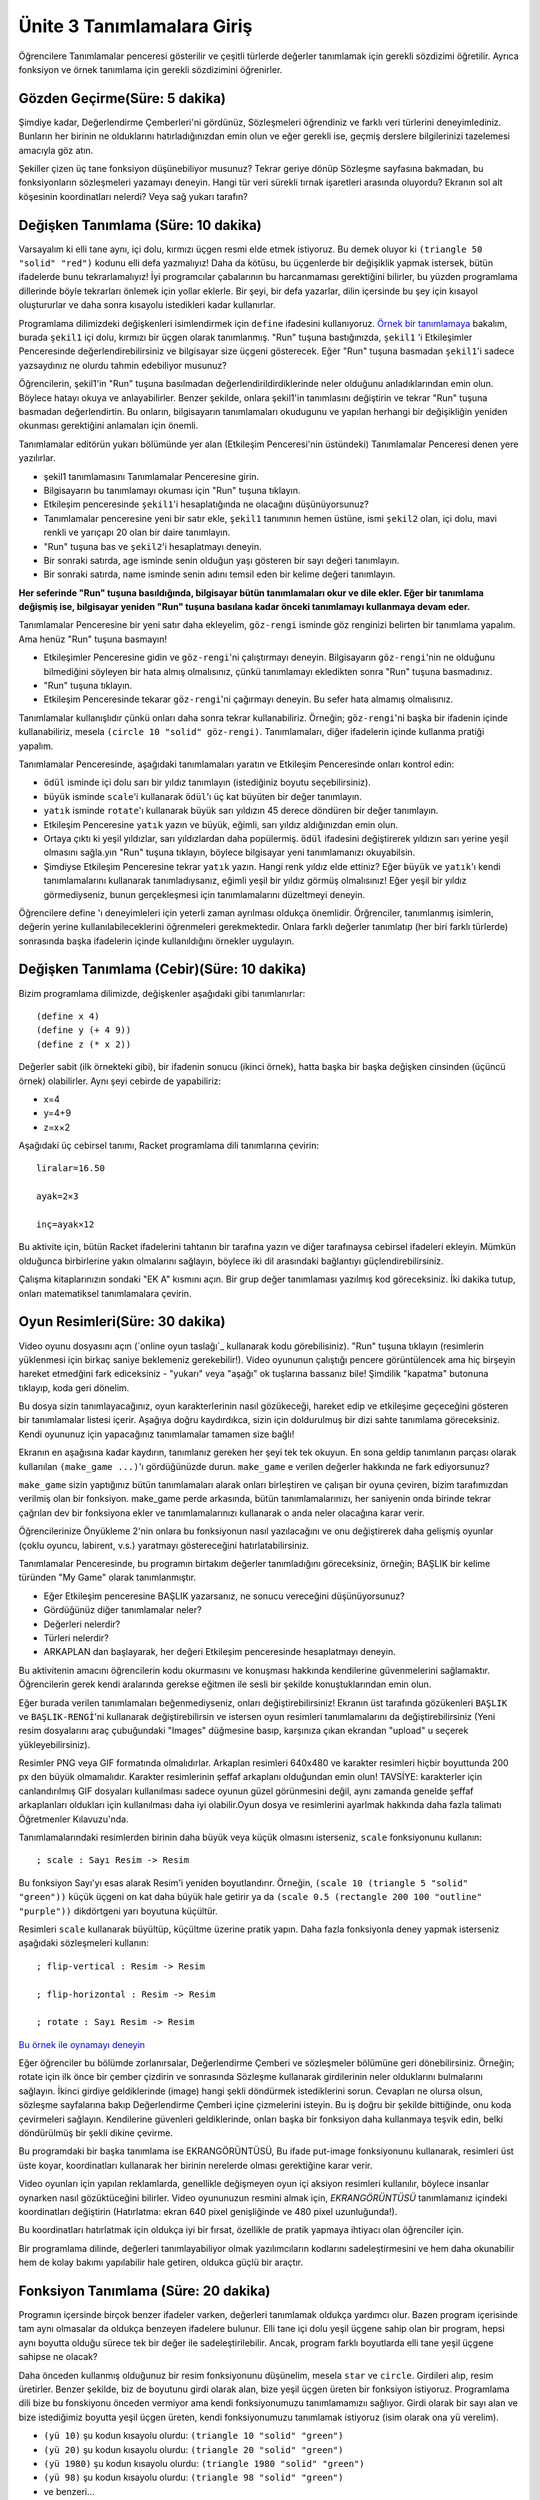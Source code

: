 Ünite 3 Tanımlamalara Giriş
===============================

Öğrencilere Tanımlamalar penceresi gösterilir ve çeşitli türlerde değerler tanımlamak için gerekli sözdizimi öğretilir. Ayrıca fonksiyon ve örnek tanımlama için gerekli sözdizimini öğrenirler.

    

Gözden Geçirme(Süre: 5 dakika)
----------------------------------
Şimdiye kadar, Değerlendirme Çemberleri'ni gördünüz, Sözleşmeleri öğrendiniz ve farklı veri türlerini deneyimlediniz. Bunların her birinin ne olduklarını hatırladığınızdan emin olun ve eğer gerekli ise, geçmiş derslere bilgilerinizi tazelemesi amacıyla göz atın.

Şekiller çizen üç tane fonksiyon düşünebiliyor musunuz? Tekrar geriye dönüp Sözleşme sayfasına bakmadan, bu fonksiyonların sözleşmeleri yazamayı deneyin. Hangi tür veri sürekli tırnak işaretleri arasında oluyordu? Ekranın sol alt köşesinin koordinatları nelerdi? Veya sağ yukarı tarafın?

Değişken Tanımlama (Süre: 10 dakika)
--------------------------------------
Varsayalım ki elli tane aynı, içi dolu, kırmızı üçgen resmi elde etmek istiyoruz. Bu demek oluyor ki ``(triangle 50 "solid" "red")`` kodunu elli defa yazmalıyız! Daha da kötüsu, bu üçgenlerde bir değişiklik yapmak istersek, bütün ifadelerde bunu tekrarlamalıyız! İyi programcılar çabalarının bu harcanmaması gerektiğini bilirler, bu yüzden programlama dillerinde böyle tekrarları önlemek için yollar eklerle. Bir şeyi, bir defa yazarlar, dilin içersinde bu şey için kısayol oluştururlar ve daha sonra kısayolu istedikleri kadar kullanırlar.

Programlama dilimizdeki değişkenleri isimlendirmek için ``define`` ifadesini kullanıyoruz. `Örnek bir tanımlamaya <http://www.wescheme.org/openEditor?interactionsText=&definitionsText=(define%20şekil1%20(triangle%2050%20%22solid%22%20%22red%22))%0A>`_ bakalım, burada ``şekil1`` içi dolu, kırmızı bir üçgen olarak tanımlanmış. "Run" tuşuna bastığınızda, ``şekil1`` 'i Etkileşimler Penceresinde değerlendirebilirsiniz ve bilgisayar size üçgeni gösterecek. Eğer "Run" tuşuna basmadan ``şekil1``'i sadece yazsaydınız ne olurdu tahmin edebiliyor musunuz?

.. class:: teacher-note

Öğrencilerin, şekil1'in "Run" tuşuna basılmadan değerlendirildirdiklerinde neler olduğunu anladıklarından emin olun. Böylece hatayı okuya ve anlayabilirler. Benzer şekilde, onlara şekil1'in tanımlasını değiştirin ve tekrar "Run" tuşuna basmadan değerlendirtin. Bu onların, bilgisayarın tanımlamaları okudugunu ve yapılan herhangi bir değişikliğin yeniden okunması gerektiğini anlamaları için önemli.

Tanımlamalar editörün yukarı bölümünde yer alan (Etkileşim Penceresi'nin üstündeki) Tanımlamalar Penceresi denen yere yazılırlar.

*    şekil1 tanımlamasını Tanımlamalar Penceresine girin.
*    Bilgisayarın bu tanımlamayı okuması için "Run" tuşuna tıklayın.
*    Etkileşim penceresinde ``şekil1``'i hesaplatığında ne olacağını düşünüyorsunuz?
*    Tanımlamalar penceresine yeni bir satır ekle, ``şekil1`` tanımının hemen üstüne, ismi ``şekil2`` olan, içi dolu, mavi renkli ve yarıçapı 20 olan bir daire tanımlayın.
*    "Run" tuşuna bas ve ``şekil2``'i hesaplatmayı deneyin.
*    Bir sonraki satırda, age isminde senin olduğun yaşı gösteren bir sayı değeri tanımlayın.
*    Bir sonraki satırda, name isminde senin adını temsil eden bir kelime değeri tanımlayın.

**Her seferinde "Run" tuşuna basıldığında, bilgisayar bütün tanımlamaları okur ve dile ekler. Eğer bir tanımlama değişmiş ise, bilgisayar yeniden "Run" tuşuna basılana kadar önceki tanımlamayı kullanmaya devam eder.**

Tanımlamalar Penceresine bir yeni satır daha ekleyelim, ``göz-rengi`` isminde göz renginizi belirten bir tanımlama yapalım. Ama henüz "Run" tuşuna basmayın!

*   Etkileşimler Penceresine gidin ve ``göz-rengi``'ni çalıştırmayı deneyin. Bilgisayarın ``göz-rengi``'nin ne olduğunu bilmediğini söyleyen bir hata almış olmalısınız, çünkü tanımlamayı ekledikten sonra "Run" tuşuna basmadınız.
*   "Run" tuşuna tıklayın.
*   Etkileşim Penceresinde tekarar ``göz-rengi``'ni çağırmayı deneyin. Bu sefer hata almamış olmalısınız.

Tanımlamalar kullanışlıdır çünkü onları daha sonra tekrar kullanabiliriz. Örneğin; ``göz-rengi``'ni başka bir ifadenin içinde kullanabiliriz, mesela ``(circle 10 "solid" göz-rengi)``. Tanımlamaları, diğer ifadelerin içinde kullanma pratiği yapalım.

Tanımlamalar Penceresinde, aşağıdaki tanımlamaları yaratın ve Etkileşim Penceresinde onları kontrol edin:

*    ``ödül`` isminde içi dolu sarı bir yıldız tanımlayın (istediğiniz boyutu seçebilirsiniz).
*    ``büyük`` isminde ``scale``'i kullanarak ``ödül``'ı üç kat büyüten bir değer tanımlayın.
*    ``yatık`` isminde ``rotate``'ı kullanarak büyük sarı yıldızın 45 derece döndüren bir değer tanımlayın.
*    Etkileşim Penceresine ``yatık`` yazın ve büyük, eğimli, sarı yıldız aldığınızdan emin olun.
*    Ortaya çıktı ki yeşil yıldızlar, sarı yıldızlardan daha popülermiş. ``ödül`` ifadesini değiştirerek yıldızın sarı yerine yeşil olmasını sağla.yın "Run" tuşuna tıklayın, böylece bilgisayar yeni tanımlamanızı okuyabilsin.
*     Şimdiyse Etkileşim Penceresine tekrar ``yatık`` yazın. Hangi renk yıldız elde ettiniz? Eğer ``büyük`` ve ``yatık``'ı kendi tanımlamalarını kullanarak tanımladıysanız, eğimli yeşil bir yıldız görmüş olmalısınız! Eğer yeşil bir yıldız görmediyseniz, bunun gerçekleşmesi için tanımlamalarını düzeltmeyi deneyin.

.. class:: teacher-note

Öğrencilere define 'ı deneyimleleri için yeterli zaman ayrılması oldukça önemlidir. Örğrenciler, tanımlanmış isimlerin, değerin yerine kullanılabileceklerini öğrenmeleri gerekmektedir. Onlara farklı değerler tanımlatıp (her biri farklı türlerde) sonrasında başka ifadelerin içinde kullanıldığını örnekler uygulayın.

Değişken Tanımlama (Cebir)(Süre: 10 dakika)
-------------------------------------------------
Bizim programlama dilimizde, değişkenler aşağıdaki gibi tanımlanırlar::
 
    (define x 4)
    (define y (+ 4 9))
    (define z (* x 2))

Değerler sabit (ilk örnekteki gibi), bir ifadenin sonucu (ikinci örnek), hatta başka bir başka değişken cinsinden (üçüncü örnek) olabilirler. Aynı şeyi cebirde de yapabiliriz:

* x=4 
* y=4+9 
* z=x×2

Aşağıdaki üç cebirsel tanımı, Racket programlama dili tanımlarına çevirin::

    liralar=16.50

    ayak=2×3

    inç=ayak×12

.. class:: teacher-note

Bu aktivite için, bütün Racket ifadelerini tahtanın bir tarafına yazın ve diğer tarafınaysa cebirsel ifadeleri ekleyin. Mümkün olduğunca birbirlerine yakın olmalarını sağlayın, böylece iki dil arasındaki bağlantıyı güçlendirebilirsiniz.

Çalışma kitaplarınızın sondaki "EK A" kısmını açın. Bir grup değer tanımlaması yazılmış kod göreceksiniz. İki dakika tutup, onları matematiksel tanımlamalara çevirin.

Oyun Resimleri(Süre: 30 dakika)
----------------------------------
Video oyunu dosyasını açın (`online oyun taslağı`_ kullanarak kodu görebilisiniz). "Run" tuşuna tıklayın (resimlerin yüklenmesi için birkaç saniye beklemeniz gerekebilir!). Video oyununun çalıştığı pencere görüntülencek ama hiç birşeyin hareket etmedğini fark ediceksiniz - "yukarı" veya "aşağı" ok tuşlarına bassanız bile! Şimdilik "kapatma" butonuna tıklayıp, koda geri dönelim.

Bu dosya sizin tanımlayacağınız, oyun karakterlerinin nasıl gözükeceği, hareket edip ve etkileşime geçeceğini gösteren bir tanımlamalar listesi içerir. Aşağıya doğru kaydırdıkca, sizin için doldurulmuş bir dizi sahte tanımlama göreceksiniz. Kendi oyununuz için yapacağınız tanımlamalar tamamen size bağlı!

Ekranın en aşağısına kadar kaydırın, tanımlanız gereken her şeyi tek tek okuyun. En sona geldip tanımlanın parçası olarak kullanılan ``(make_game ...)``'ı gördüğünüzde durun. ``make_game`` e verilen değerler hakkında ne fark ediyorsunuz?

``make_game`` sizin yaptığınız bütün tanımlamaları alarak onları birleştiren ve çalışan bir oyuna çeviren, bizim tarafımızdan verilmiş olan bir fonksiyon. make_game perde arkasında, bütün tanımlamalarınızı, her saniyenin onda birinde tekrar çağrılan dev bir fonksiyona ekler ve tanımlamalarınızı kullanarak o anda neler olacağına karar verir.

.. class:: teacher-note

Öğrencilerinize Önyükleme 2'nin onlara bu fonksiyonun nasıl yazılacağını ve onu değiştirerek daha gelişmiş oyunlar (çoklu oyuncu, labirent, v.s.) yaratmayı göstereceğini hatırlatabilirsiniz.

Tanımlamalar Penceresinde, bu programın birtakım değerler tanımladığını göreceksiniz, örneğin; BAŞLIK bir kelime türünden "My Game" olarak tanımlanmıştır.

*    Eğer Etkileşim penceresine BAŞLIK yazarsanız, ne sonucu vereceğini düşünüyorsunuz?
*    Gördüğünüz diğer tanımlamalar neler?
*    Değerleri nelerdir?
*    Türleri nelerdir?
*    ARKAPLAN dan başlayarak, her değeri Etkileşim penceresinde hesaplatmayı deneyin.

.. class:: teacher-note

Bu aktivitenin amacını öğrencilerin kodu okurmasını ve konuşması hakkında kendilerine güvenmelerini sağlamaktır. Öğrencilerin gerek kendi aralarında gerekse eğitmen ile sesli bir şekilde konuştuklarından emin olun.

Eğer burada verilen tanımlamaları beğenmediyseniz, onları değiştirebilirsiniz! Ekranın üst tarafında gözükenleri ``BAŞLIK`` ve ``BAŞLIK-RENGİ``'ni kullanarak değiştirebilirsin ve istersen oyun resimleri tanımlamalarını da değiştirebilirsiniz (Yeni resim dosyalarını araç çubuğundaki "Images" düğmesine basıp, karşınıza çıkan ekrandan "upload" u seçerek yükleyebilirsiniz).

.. class:: teacher-note

Resimler PNG veya GIF formatında olmalıdırlar. Arkaplan resimleri 640x480 ve karakter resimleri hiçbir boyuttunda 200 px den büyük olmamalıdır. Karakter resimlerinin şeffaf arkaplanı olduğundan emin olun! TAVSİYE: karakterler için canlandırılmış GIF dosyaları kullanılması sadece oyunun güzel görünmesini değil, aynı zamanda genelde şeffaf arkaplanları oldukları için kullanılması daha iyi olabilir.Oyun dosya ve resimlerini ayarlmak hakkında daha fazla talimatı Öğretmenler Kılavuzu'nda.

Tanımlamalarındaki resimlerden birinin daha büyük veya küçük olmasını isterseniz, ``scale`` fonksiyonunu kullanın::

    ; scale : Sayı Resim -> Resim

Bu fonksiyon Sayı'yı esas alarak Resim'i yeniden boyutlandırır. Örneğin, ``(scale 10 (triangle 5 "solid" "green"))`` küçük üçgeni on kat daha büyük hale getirir ya da ``(scale 0.5 (rectangle 200 100 "outline" "purple"))`` dikdörtgeni yarı boyutuna küçültür.

Resimleri ``scale`` kullanarak büyültüp, küçültme üzerine pratik yapın. Daha fazla fonksiyonla deney yapmak isterseniz aşağıdaki sözleşmeleri kullanın::  

    ; flip-vertical : Resim -> Resim

    ; flip-horizontal : Resim -> Resim

    ; rotate : Sayı Resim -> Resim


`Bu örnek ile oynamayı deneyin <http://www.wescheme.org/openEditor?interactionsText=(scale%203%20(star%2050%20%22solid%22%20%22red%22))&>`_

.. class:: teacher-note

Eğer öğrenciler bu bölümde zorlanırsalar, Değerlendirme Çemberi ve sözleşmeler bölümüne geri dönebilirsiniz. Örneğin; rotate için ilk önce bir çember çizdirin ve sonrasında Sözleşme kullanarak girdilerinin neler olduklarını bulmalarını sağlayın. İkinci girdiye geldiklerinde (image) hangi şekli döndürmek istediklerini sorun. Cevapları ne olursa olsun, sözleşme sayfalarına bakıp Değerlendirme Çemberi içine çizmelerini isteyin. Bu iş doğru bir şekilde bittiğinde, onu koda çevirmeleri sağlayın. Kendilerine güvenleri geldiklerinde, onları başka bir fonksiyon daha kullanmaya teşvik edin, belki döndürülmüş bir şekli dikine çevirme.

Bu programdaki bir başka tanımlama ise EKRANGÖRÜNTÜSÜ, Bu ifade put-image fonksiyonunu kullanarak, resimleri üst üste koyar, koordinatları kullanarak her birinin nerelerde olması gerektiğine karar verir.

Video oyunları için yapılan reklamlarda, genellikle değişmeyen oyun içi aksiyon resimleri kullanılır, böylece insanlar oynarken nasıl gözüktüceğini bilirler. Video oyununuzun resmini almak için, `EKRANGÖRÜNTÜSÜ` tanımlamanız içindeki koordinatları değiştirin (Hatırlatma: ekran 640 pixel genişliğinde ve 480 pixel uzunluğunda!).

.. class:: teacher-note

Bu koordinatları hatırlatmak için oldukça iyi bir fırsat, özellikle de pratik yapmaya ihtiyacı olan öğrenciler için.

Bir programlama dilinde, değerleri tanımlayabiliyor olmak yazılımcıların kodlarını sadeleştirmesini ve hem daha okunabilir hem de kolay bakımı yapılabilir hale getiren, oldukca güçlü bir araçtır.

Fonksiyon Tanımlama (Süre: 20 dakika)
------------------------------------------
Programın içersinde birçok benzer ifadeler varken, değerleri tanımlamak oldukça yardımcı olur. Bazen program içerisinde tam aynı olmasalar da oldukça benzeyen ifadelere bulunur. Elli tane içi dolu yeşil üçgene sahip olan bir program, hepsi aynı boyutta olduğu sürece tek bir değer ile sadeleştirilebilir. Ancak, program farklı boyutlarda elli tane yeşil üçgene sahipse ne olacak?

Daha önceden kullanmış olduğunuz bir resim fonksiyonunu düşünelim, mesela ``star`` ve ``circle``. Girdileri alıp, resim üretirler. Benzer şekilde, biz de boyutunu girdi olarak alan, bize yeşil üçgen üreten bir fonksiyon istiyoruz. Programlama dili bize bu fonskiyonu önceden vermiyor ama kendi fonksiyonumuzu tanımlamamızıı sağlıyor. Girdi olarak bir sayı alan ve bize istediğimiz boyutta yeşil üçgen üreten, kendi fonksiyonumuzu tanımlamak istiyoruz (isim olarak ona ``yü`` verelim).

*    ``(yü 10)`` şu kodun kısayolu olurdu: ``(triangle 10 "solid" "green")``
*    ``(yü 20)`` şu kodun kısayolu olurdu: ``(triangle 20 "solid" "green")``
*    ``(yü 1980)`` şu kodun kısayolu olurdu: ``(triangle 1980 "solid" "green")``
*    ``(yü 98)`` şu kodun kısayolu olurdu: ``(triangle 98 "solid" "green")``
*    ve benzeri...

Fonksiyon tanımlamak için ihtiyacımız olan sözlü soru şu şekilde ifade edilebilir:

**``yü`` isminde, bir sayı alan ve istenilen büyüklükte içi dolu yeşil üçgen üreten bir fonksiyon tanımla.**

Şanslıyız ki, belirli adımları takip ederek problemi çözecek fonksiyonu tanımlayabiliriz. ``yü`` tanımlamıza yardım edicek adımların üzerinde çalışmaya başlayalım.

.. class:: teacher-note

Bunu daha çok elle tutulur yapmak için, bir öğrencinizi gt olarak "hareket" etmesini isteyin. Fonksiyonu çagırmak için başka bir öğrenci "gt yirmi!" diye seslensin (hem fonksiyonun ismi hemde girdiyi söylediklerinden emin olun). gt ise cevap olarak çalıştığının ve girdiyi aldığının göstergesi olarak "triangle 20 solid green" versin.

**Adım 1: Sözleşmeyi Yazın**

Fonksiyon tanımlamanın ilk adımı onun Sözleşmesi'nin hazırlanmasıdır. Sözleşme bir fonksiyon hakkında üç esas bilgiyi özetler:

*    Fonksiyon **İsmi**: bu durumda, daha önceden verilen ``yü``
*    Fonksiyonun **Girdisi**, hangi türde bilgi beklediğini gösterir. Bu durumda, sadece bir Sayı (boyutu temsil eden).
*    Fonksiyonun **Çıktısı**, onun ne çeşit veri ürettiğini gösterir: bu durumda içi dolu yeşil bir üçgen ürettiği için, çıktımız Görüntü'dür.

``yü`` için kod olarak yazılmış Sözleşme aşağıdadır. Satır noktalı virgül ile başlıyor, ardından isim ile devam ediyor, bir virgül, Girdi, ok işareti ve sonrasında Çıktı::

    ; yü : Sayı -> Resim


Yazılı problemler fonksiyonun İsmi, Girdisi ve çıktısı hakkında ipuçları verirler. Problemi dikkatlice okuduğunuzdan emin olun! Bazı problemler birden fazla veya farklı türlerde Girdi alabilen fonksiyonları tarif edebilirler.

Çalışma kitaplarınızdan Sayfa 9'da "hızlı fonksiyonlar" yazan bölümü açın ve ``yü`` fonksiyonu için Sözleşme yazın.

.. class:: teacher-note

Öğrencilere farklı yazılı problemler vermek ve onların herbirisi için Sözleşmelerini yazmalarını istemek iyi bir fikir olabilir.
Sözleşmeler Racket'ta yorum olarak yazılırlar: Racket ne zaman noktalı virgülle başlayan bir satır görse geri kalanını işleme sokmaz. Bu demek oluyor ki Racket size asla hatalı biçimlendirilmiş yorum hatası vermicektir. Ayrıca bu, öğrencilerinizin Sözleşmelerini daha yakından incelemeniz gerektiği anlamına geliyor çünkü, bilgisayar onları (biçim veya içerik) kontrol etmicektir.

**Adım 2: Örnekler Verin**

Fonksiyonu yazmaya başlamadan önce birkaç örneğini düşünmek her zaman iyi bir fikirdir. Örnekler, fonksiyonun ne üretemeye çalışacağını gösterirler. Bu programlama dilinde önceden tanımlı EXAMPLE adında (İngilizce Örnek demektir) bize bir fonksiyonun ne üreteceğini göstermemizde yardımcı olan bir araç bulanmaktadır. Sözleşmenin hemen altında yazılmış olan iki örneğe bakabilirsiniz::

    ; yü : Sayı -> Resim

    (EXAMPLE (yü   50) (triangle   50 "solid" "green"))

    (EXAMPLE (yü  100) (triangle  100 "solid" "green"))

 

Bu örnekler bilgisayara, ``(yü 50)`` yazmanın ``(triangle 50 "solid" "green")`` ile aynı sonucu üretmesi gerektiğini söylüyorlar. Aynı şekilde ``(yü 100)`` da ``(triangle 100 "solid" "green")`` koduna eşittir. Problemimiz bize ``yü`` ismini kullanmamızı ve içi dolu yeşil üçgen üretmemizi şart koşuyor.

Çalışma kitabınıza, kendiniz iki tane bu fonksiyonlardan yazın.

Programcılar genellikle her fonksiyon için birkaç örnek yazarlar. Örnekler programcı tarafından yapacağı iş hakkında düşünmek üzere kullanılan yollardan birisidir. Ayrıca, örnekler ifadelerin hangilerinin değiştirebileceğini veya girdiye göre nasıl farklılaşabileceklerini gösterirler.

Aşağıdaki örnekleri kağıt üstüne yazıp farklı olan bölümleri çember içine alın::

    (EXAMPLE (yü   50) (triangle   50 "solid" "green"))

    (EXAMPLE (yü  100) (triangle  100 "solid" "green"))

 

İfadede hangi bölümlerin değiştiğini bulduktan sonra, onları bir çember ile işaretleyin ve onu tanımlayan bir isim verin. Mesela; bizim iki ``yü`` örneğimizde, çemberin boyutunu belirten alanı işaretledik. Çembere alınmış ve isimlendirilmiş ifadeniz aşağıdaki şemaya benzer şekilde olmalıdır:

.. image:: images/unite3_marked.png

.. class:: teacher-note

Öğrencilerin neleri çembere aldığına yakından ilgi gösterin: Örneğin iki tarafındaki (sol tarafa kullanılan fonksiyon ve sağ taraftaki ifade) değerleri işaretlemelidirler; ayrıca bütün ifade boyunca aynı kavramı ve ismi kullanmalıdırlar. Çemberler değişkenlere karşılık gelmektedir, bu yüzden değişkenler örneğin hem sağ hem de sol taraftada yer almalıdırlar.

**Adım 3: Fonksiyon Tanımlama**

Sözleşmeyi ve iki örneği yazıktan ve çemberleri isimlendirdikten sonra fonksiyonun kendisini tanımlamak oldukça basittir.

* ``EXAMPLE`` satırlarınızdan birinde aynı kalan herşeyi (çember içine alınmamış olan herşey) kopyalayın (kağıt üstüne veya metin düzenleyiciye)
* Her çemberin bulunduğu yere, öncesinden vermiş olduğunuz ismi yazın.
* ``EXAMPLE``'ı ``define`` ile değiştirin.

 
::

    ; yü : Sayı -> Resim

    (EXAMPLE (yü   50) (triangle   50 "solid" "green"))

    (EXAMPLE (yü  100) (triangle  100 "solid" "green"))

    (define  (yü boy) (triangle size "solid" "green"))

 


*    Öncelikle kağıt üstünde gt fonskiyonunu tanımlayıp, Sözleşme, Örnekleri yazdıktan daha sonra Tanımlamalar Penceresinde tanımlamayı yapın.
*    Bilgisayarın bu tanımı okuması için "Run" tuşuna tıklayın.
*    Etkileşimler Penceresinde, ``(yü 100)`` yazarak tanımladığınız fonsiyonu çağırın.
*    Farklı sayılar kullanarak fonksiyonu deneyin.

`Cevabınız buna benzer gözükmeli <http://www.wescheme.org/openEditor?definitionsText=;%20yü%20:%20Sayı%20-%3E%20Image%0A(EXAMPLE%20(yü%2050)%20(triangle%2050%20%22solid%22%20%22green%22))%0A(EXAMPLE%20(yü%2095)%20(triangle%2095%20%22solid%22%20%22green%22))%0A(define%20(yü%20boy)%20(triangle%20boy%20%22solid%22%20%22green%22))>`_.

Bu adımlar, problemlere göre fonksiyon tanımlamamıza yardımcı olan, **Tasarım Reçetesi** olarak bilinen güçlü bir araçtır.

**Alıştırma: ``md`` adında bir sayı alan ve verilen boyutta içi dolu bir mavi daire üreten fonksiyonu yazın.**

Çalışma kitabınızda (hala 9.sayfa), bu fonksiyon için Sözleşme yazın.

*    Fonksiyonun İsmi nedir?
*    Fonksiyonun Girdisi nedir?
*    Fonksiyonun Çıktısı nedir?

Yazmış olduğunuz Sözleşmeyi kullanarak, fonksiyon için iki tane Örnek yazın.

*    Sözleşmenin hangi bölümü örneğin sol tarafını yazarken size yardımcı oldu?
*    Sözleşmenin hangi bölümü size fonksiyonun ne türde bir girdiye ihtiyacı olduğunu söylüyor?
*    Fonksiyonun Çıktısı örnekleri yazmanızda nasıl yardımcı oldu?

Bu iki örneğe bakarak, değiştirebilir olan bölümleri işaretleyip, değişken ismi verelim.

*    Seçtiğiniz değişken ismi ``yü`` için seçtiğiniz ile aynı mı? Eğer öyleyse neden veya neden değil?
*    Fonksiyonu tanımlamadan önce değişkenleri isimlerini seçmek neden yararlıdır?

Şimdi, yazmış olduğunuz örnekleri kullanarak **Fonksiyon Tanımlaması**'nı yapın.

.. class:: teacher-note

Sözleşmenin her bölümünü doğrulmak için sorular sorun daha sonra geriye yazılı probleme referans vererek Örnekleri doğrulayın, son olarak yazılı probleme ve Sözleşmeye refarans vererek yapılan tanımlamanın her adımını doğrulayın. Aynı değişken ismi birden çok fonksiyonda kullanılabilir, tıpkı matematikte olduğu gibi (örneğin bir çok fonksiyonun değişken ismi olarak x'ı kullanması gibi).

Bu problemi çalışınca aşağıdaki sonuca ulaşıyoruz::

    ; bc : Sayı -> Resim

    (EXAMPLE (bc     16) (circle     16 "solid" "blue"))

    (EXAMPLE (bc    421) (circle    421 "solid" "blue"))

    (define  (bc yarıçap) (circle yarıçap "solid" "blue"))

 

**Alıştırma: ``nokta` isminde, bir Renk alan ve karşılığında verilen renkte, içi dolu, yarıçapı 20 olan bir daire üreten fonksiyonu yazın.**

Çalışma kitabınızda (hala 9.sayfa), bu fonksiyon için Sözleşme yazın.

*    Fonksiyonun İsmi nedir?
*    Fonksiyonun Girdisi nedir?
*    Fonksiyonun Çıktısı nedir?

Yazmış olduğunuz Sözleşmeyi kullanarak, fonksiyon için iki tane Örnek yazın ve sonrasında değişkenleri çember içine alıp isimlendirin.

*    Sözleşmenin hangi bölümü örneğin sol tarafını yazarken size yardımcı oldu?
*    Sözleşmenin hangi bölümü size fonksiyonun ne türde bir girdiye ihtiyacı olduğunu söylüyor?
*    Fonksiyonun Çıktısı örnekleri yazmanızda nasıl yardımcı oldular?
*    Bu örneklerde değişen bölümler için verilebilecek en iyi değişken ismi nedir?

Şimdi, yazmış olduğunuz örnekleri kullanarak Fonksiyon Tanımlaması yapın.

Bu problemi çalışınca aşağıdaki sonuca ulaşıyoruz::

    ; nokta : String -> Image

    (EXAMPLE (nokta  "red") (circle 15 "solid"  "red"))

    (EXAMPLE (nokta "blue") (circle 15 "solid" "blue"))

    (define  (nokta  renk) (circle 15 "solid"  renk))

 

Fonksiyon Tanımlama (Cebir) (Süre: 20 dakika)
----------------------------------------------
Racket'da tanıtılmış bir çok fonksiyon gördünüz, örneğin: ``(define (f x) (+ x 1))``

*    Bu fonksiyonun ismi nedir?
*    Kaç değişken alıyor?
*    Değişken(ler)in ismi nedir?
*    Bu fonksiyon ``x`` değişkeni ile ne yapıyor?
*    ``g`` isminde ``q`` değişkenini alan ve onu 20 ile çarpan bir fonksiyon tanımlayın.

.. class:: teacher-note

Öğrencilerin fonksiyon isminin ``f`` ("fx" veya "f'in x'i" değil) olduğunu anladıklarından emin olun. Sözlü anlatımları, Racket sözdizimiyle tanılamaya çevirme konusunda rahat olana kadar alıştırma yapmalarını sağlayın.

Bu fonksiyonları cebirsel hala çevirmek için, değerlere benzer bir işlem uygularız. İşte :math:`f` fonksiyonun cebirsel sözdizimiyle yazılmış şekli: :math:`f(x)=x+1`

``f`` fonksiyonuna yaptığımız çeviri işlemini model alarak, g fonksiyonunu da cebirsel fonksiyona çevirin. Bu bittikten sonra ``h`` isminde, ``x`` adında bir değişken alıp, onu 2 ile bölen bir fonksiyon tanımlayın.

Çalışma kitaplarınızın sonunda "EK A" kısmında yer alan bütün Racket program kodu fonskiyonlarını cebirsel fonksiyonara çevirin.

Kapanış (Süre: 5 dakikda)
------------------------------

Bu ünitede, değerleri isimlendirmeyi ve fonksiyonlar tanımlayı öğrendiniz. İsimlendirdiğiniz değerleri oyununuzun görsel nesneleri için kullanacaksınız. Fonksiyonları is oyun içindeki nesnelerin hareket etmesi için kullanacaksınız. Yakında göreceğiniz gibi, fonksiyonlar oyun yapımında oldukca önemlidirler. Bir sonraki ünitede, birşeylerin ekranda hareket etmesini sağlayan ilk fonksiyonunuzu yazmak dahil olmak üzere, onlarla biraz daha pratik yapacaksınız.

